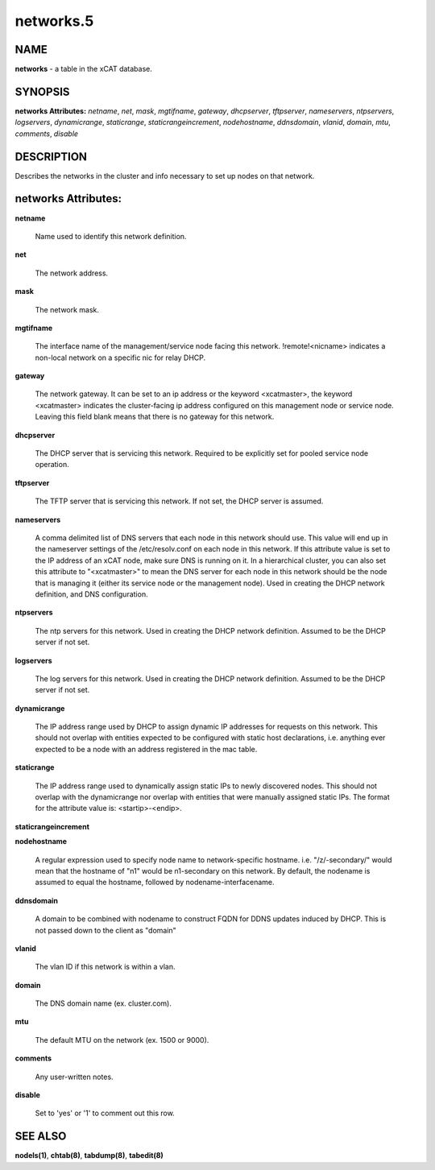 
##########
networks.5
##########

.. highlight:: perl


****
NAME
****


\ **networks**\  - a table in the xCAT database.


********
SYNOPSIS
********


\ **networks Attributes:**\   \ *netname*\ , \ *net*\ , \ *mask*\ , \ *mgtifname*\ , \ *gateway*\ , \ *dhcpserver*\ , \ *tftpserver*\ , \ *nameservers*\ , \ *ntpservers*\ , \ *logservers*\ , \ *dynamicrange*\ , \ *staticrange*\ , \ *staticrangeincrement*\ , \ *nodehostname*\ , \ *ddnsdomain*\ , \ *vlanid*\ , \ *domain*\ , \ *mtu*\ , \ *comments*\ , \ *disable*\ 


***********
DESCRIPTION
***********


Describes the networks in the cluster and info necessary to set up nodes on that network.


********************
networks Attributes:
********************



\ **netname**\ 
 
 Name used to identify this network definition.
 


\ **net**\ 
 
 The network address.
 


\ **mask**\ 
 
 The network mask.
 


\ **mgtifname**\ 
 
 The interface name of the management/service node facing this network.  !remote!<nicname> indicates a non-local network on a specific nic for relay DHCP.
 


\ **gateway**\ 
 
 The network gateway. It can be set to an ip address or the keyword <xcatmaster>, the keyword <xcatmaster> indicates the cluster-facing ip address configured on this management node or service node. Leaving this field blank means that there is no gateway for this network.
 


\ **dhcpserver**\ 
 
 The DHCP server that is servicing this network.  Required to be explicitly set for pooled service node operation.
 


\ **tftpserver**\ 
 
 The TFTP server that is servicing this network.  If not set, the DHCP server is assumed.
 


\ **nameservers**\ 
 
 A comma delimited list of DNS servers that each node in this network should use. This value will end up in the nameserver settings of the /etc/resolv.conf on each node in this network. If this attribute value is set to the IP address of an xCAT node, make sure DNS is running on it. In a hierarchical cluster, you can also set this attribute to "<xcatmaster>" to mean the DNS server for each node in this network should be the node that is managing it (either its service node or the management node).  Used in creating the DHCP network definition, and DNS configuration.
 


\ **ntpservers**\ 
 
 The ntp servers for this network.  Used in creating the DHCP network definition.  Assumed to be the DHCP server if not set.
 


\ **logservers**\ 
 
 The log servers for this network.  Used in creating the DHCP network definition.  Assumed to be the DHCP server if not set.
 


\ **dynamicrange**\ 
 
 The IP address range used by DHCP to assign dynamic IP addresses for requests on this network.  This should not overlap with entities expected to be configured with static host declarations, i.e. anything ever expected to be a node with an address registered in the mac table.
 


\ **staticrange**\ 
 
 The IP address range used to dynamically assign static IPs to newly discovered nodes.  This should not overlap with the dynamicrange nor overlap with entities that were manually assigned static IPs.  The format for the attribute value is:    <startip>-<endip>.
 


\ **staticrangeincrement**\ 



\ **nodehostname**\ 
 
 A regular expression used to specify node name to network-specific hostname.  i.e. "/\z/-secondary/" would mean that the hostname of "n1" would be n1-secondary on this network.  By default, the nodename is assumed to equal the hostname, followed by nodename-interfacename.
 


\ **ddnsdomain**\ 
 
 A domain to be combined with nodename to construct FQDN for DDNS updates induced by DHCP.  This is not passed down to the client as "domain"
 


\ **vlanid**\ 
 
 The vlan ID if this network is within a vlan.
 


\ **domain**\ 
 
 The DNS domain name (ex. cluster.com).
 


\ **mtu**\ 
 
 The default MTU on the network (ex. 1500 or 9000).
 


\ **comments**\ 
 
 Any user-written notes.
 


\ **disable**\ 
 
 Set to 'yes' or '1' to comment out this row.
 



********
SEE ALSO
********


\ **nodels(1)**\ , \ **chtab(8)**\ , \ **tabdump(8)**\ , \ **tabedit(8)**\ 


